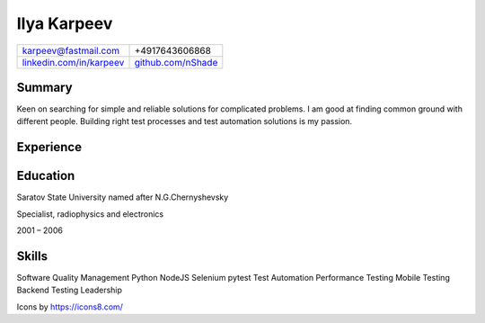 Ilya Karpeev
************

.. |iconmail| image:: icons/icons8-email-24.png
   :height: 32px
   :width: 32px
   :align: middle

.. |inconphone| image:: icons/icons8-phone-24.png
   :height: 32px
   :width: 32px
   :align: middle

.. |incongithub| image:: icons/icons8-github-24.png
   :height: 32px
   :width: 32px
   :align: middle

.. |inconlinkedin| image:: icons/icons8-linkedin-24.png
   :height: 32px
   :width: 32px
   :align: middle

+--------------------------------------------+------------------------------------+
|  |iconmail| karpeev@fastmail.com           | |inconphone| +4917643606868        |
+--------------------------------------------+------------------------------------+
| |inconlinkedin| `linkedin.com/in/karpeev`_ | |incongithub| `github.com/nShade`_ |
+--------------------------------------------+------------------------------------+

.. _linkedin.com/in/karpeev: https://linkedin.com/in/karpeev
.. _github.com/nShade: https://github.com/nShade

Summary
-------
Keen on searching for simple and reliable solutions for complicated problems. I am good at finding common ground with
different people. Building right test processes and test automation solutions is my passion.

Experience
----------

.. jobentry:: patronus
    :icon: icons/patronus.png
    :position: Senior QA Engineer
    :company: Patronus Group
    :start: Feb 2023
    :responsibilities:
        * Ensure software quality across development, delivery, and post-delivery phases
        * Develop test automation tools for backend, web, Android, iOS and Wear OS apps.
        * Define and implement test strategy
    :achievements:
        * Created tooling for test automation for all components of the Patronus software from scratch
        * 90% test coverage of the backend API through automated system-level tests
        * Developed full regression suites for mobile applications

.. jobentry:: relayr-staff-qa
    :icon: icons/relayr.png
    :position: Staff QA Engineer
    :company: relayr GmbH
    :start: Jan 2021
    :end: Jan 2023
    :responsibilities:
        * Leading relayr QA Chapter
        * Establishing and improving QA processes
        * Participating in architecture discussions to ensure testability
    :achievements:
        * Created test strategy for a new platform
        * Helped to establish QA process in the teams working on the new platform

.. jobentry:: relayr-qa-team-lead
    :icon: icons/relayr.png
    :position: Software QA Team Lead
    :company: relayr GmbH
    :start: Sep 2018
    :end: Dec 2020
    :responsibilities:
        * Owning the roadmap of test instruments and infrastructure
        * Coordinating efforts of testing of the relayr cloud platform
        * Managing QA Engineers in Berlin office
    :achievements:
        * Refactoring of test framework that simplified and sped up writing tests and maintenance
        * Created skill matrix for QA Engineers

.. jobentry:: relayr-senior-qa
    :icon: icons/relayr.png
    :position: Senior QA Engineer
    :company: relayr GmbH
    :start: May 2016
    :end: Aug 2018
    :responsibilities:
        * Testing microservice backend of the relayr cloud platform.
        * Developing and maintaining automated API tests and testing framework using Python with py.test
        * Supporting developers in the team with writing tests for their code
    :achievements:
        * Designed backend testing framework for relayr cloud platform from scratch
        * Set up testing process, documentation and quality guidelines to ensure fast delivery of features

.. jobentry:: mailru
    :icon: icons/mailru.png
    :position: Test automation engineer
    :company: Mail.ru Group
    :start: Feb 2013
    :end: Apr 2016
    :responsibilities:
        * Testing user-side and internal API of mail.ru and my.com email services
        * Developing and supporting automated API tests and testing framework using Python with py.test
        * Managing API automation team and coaching beginners
    :achievements:
        * Created framework for mail.ru API tests from scratch
        * Trained two newcomers
        * Improved process to achieve 100% test coverage with automated tests before production rollout
        * Drastically reduced time needed for test support and time needed for test result analysis

.. jobentry:: netcracker
    :icon: icons/netcracker.png
    :position: Senior QA\TA Engineer
    :company: Netcracker Technology
    :start: Sep 2009
    :end: Jan 2013
    :responsibilities:
        * Manual and automated testing
        * Test plans and test scenarios development
        * Management of part of the testing team
    :achievements:
        * Developed automated tests for API on SHAW project
        * Developed test plan format that allowed to reduce amount of manual regression tests and time of full regression manual test run and track test coverage
        * Developed automated tests for migration project of SHAW customer database and tested it

.. jobentry:: mirantis
    :icon: icons/mirantis.png
    :position: Senior software test automation engineer
    :company: Mirantis
    :start: Jul 2009
    :end: May 2008
    :responsibilities:
        * Testing of internal bank systems
        * Automated functional and load test development, test tools development
    :achievements:
        * Created load test suite and functional test suite for a new bank system
        * Automated tests for an old bank client app with console interface
        * Created a tool for creating prerequisites for manual tests, which sped up regression testing by 20%

.. jobentry:: uniqueics
    :icon: icons/icons8-company-24.png
    :position: Software test engineer
    :company: UniqueICs
    :start: May 2006
    :end: Apr 2008
    :responsibilities:
        * Testing the HDR digital imaging software application.Test plan development. Test automation.
        * Automated test framework development and support
        * Unit tests development (C++) for application core library
    :achievements:
        * Participated in development of automated testing framework and test development


Education
---------

.. |ssulogo| image:: icons/SSU.png
   :height: 64px
   :width: 64px

.. class:: company

|ssulogo| Saratov State University named after N.G.Chernyshevsky

.. class:: position

Specialist, radiophysics and electronics

.. class:: daterange

2001 – 2006


Skills
------

Software Quality Management
Python
NodeJS
Selenium
pytest
Test Automation
Performance Testing
Mobile Testing
Backend Testing
Leadership

Icons by https://icons8.com/